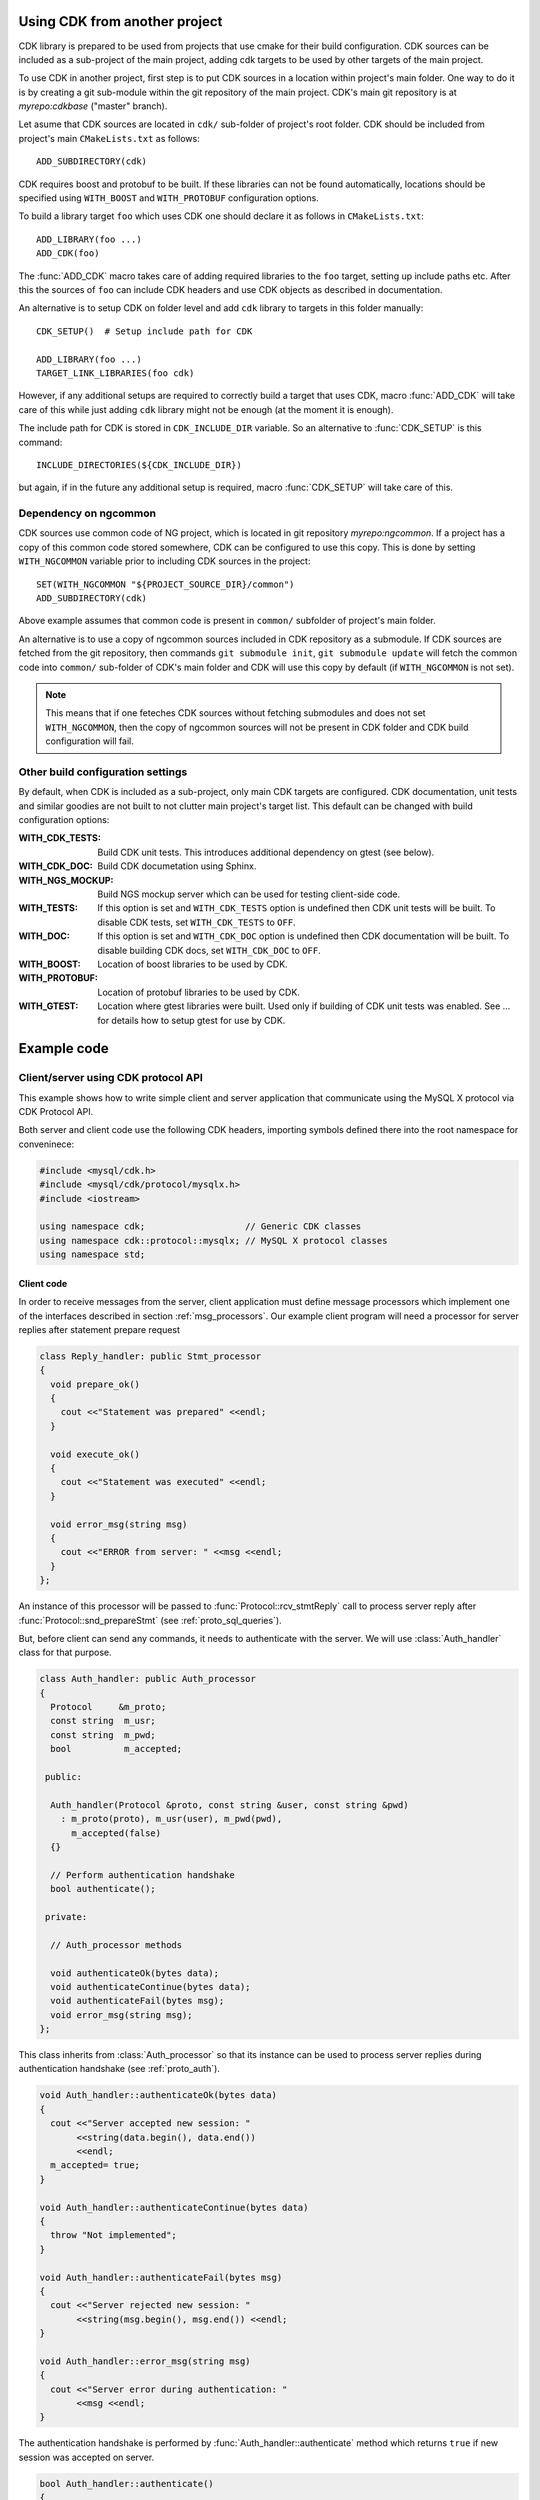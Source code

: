 Using CDK from another project
==============================

CDK library is prepared to be used from projects that use cmake for their
build configuration. CDK sources can be included as a sub-project of the
main project, adding cdk targets to be used by other targets of the main
project.

To use CDK in another project, first step is to put CDK sources in a location
within project's main folder. One way to do it is by creating a git
sub-module within the git repository of the main project. CDK's main
git repository is at *myrepo:cdkbase* ("master" branch).

Let asume that CDK sources are located in ``cdk/`` sub-folder of
project's root folder. CDK should be included from project's main
``CMakeLists.txt`` as follows::

  ADD_SUBDIRECTORY(cdk)

CDK requires boost and protobuf to be built. If these libraries can not
be found automatically, locations should be specified using ``WITH_BOOST``
and ``WITH_PROTOBUF`` configuration options.

To build a library target ``foo`` which uses CDK
one should declare it as follows in ``CMakeLists.txt``::

  ADD_LIBRARY(foo ...)
  ADD_CDK(foo)

The :func:`ADD_CDK` macro takes care of adding required libraries to the
``foo`` target, setting up include paths etc. After this the sources of
``foo`` can include CDK headers and use CDK objects as described in
documentation.

An alternative is to setup CDK on folder level and add ``cdk`` library
to targets in this folder manually::

  CDK_SETUP()  # Setup include path for CDK

  ADD_LIBRARY(foo ...)
  TARGET_LINK_LIBRARIES(foo cdk)

However, if any additional setups are required to correctly build a target
that uses CDK, macro :func:`ADD_CDK` will take care of this while just adding
``cdk`` library might not be enough (at the moment it is enough).

The include path for CDK is stored in ``CDK_INCLUDE_DIR`` variable. So an
alternative to :func:`CDK_SETUP` is this command::

  INCLUDE_DIRECTORIES(${CDK_INCLUDE_DIR})

but again, if in the future any additional setup is required, macro
:func:`CDK_SETUP` will take care of this.


Dependency on ngcommon
----------------------

CDK sources use common code of NG project, which is located in git repository
*myrepo:ngcommon*. If a project has a copy of this common code stored
somewhere, CDK can be configured to use this copy. This is done by setting
``WITH_NGCOMMON`` variable prior to including CDK sources in the project::

  SET(WITH_NGCOMMON "${PROJECT_SOURCE_DIR}/common")
  ADD_SUBDIRECTORY(cdk)

Above example assumes that common code is present in ``common/`` subfolder
of project's main folder.

An alternative is to use a copy of ngcommon sources included in CDK repository
as a submodule. If CDK sources are fetched from the git repository, then
commands ``git submodule init``, ``git submodule update`` will fetch the
common code into ``common/`` sub-folder of CDK's main folder and CDK will
use this copy by default (if ``WITH_NGCOMMON`` is not set).

.. note:: This means that if one feteches CDK sources without fetching
  submodules and does not set ``WITH_NGCOMMON``, then the copy of ngcommon
  sources will not be present in CDK folder and CDK build configuration
  will fail.


Other build configuration settings
----------------------------------

By default, when CDK is included as a sub-project, only main CDK targets
are configured. CDK documentation, unit tests and similar goodies are not
built to not clutter main project's target list. This default can be changed
with build configuration options:

:WITH_CDK_TESTS:
  Build CDK unit tests. This introduces additional dependency on gtest
  (see below).

:WITH_CDK_DOC:
  Build CDK documetation using Sphinx. 

:WITH_NGS_MOCKUP:
  Build NGS mockup server which can be used for testing client-side code.

:WITH_TESTS:
  If this option is set and ``WITH_CDK_TESTS`` option is undefined then
  CDK unit tests will be built. To disable CDK tests, set ``WITH_CDK_TESTS``
  to ``OFF``.

:WITH_DOC:
  If this option is set and ``WITH_CDK_DOC`` option is undefined then
  CDK documentation will be built. To disable building CDK docs, set
  ``WITH_CDK_DOC`` to ``OFF``.

:WITH_BOOST:
  Location of boost libraries to be used by CDK.

:WITH_PROTOBUF:
  Location of protobuf libraries to be used by CDK.

:WITH_GTEST:
  Location where gtest libraries were built. Used only if building of
  CDK unit tests was enabled. See ... for details how to setup gtest
  for use by CDK.

.. todo:: Options for building CDK docs.

Example code
============

.. todo:: Session API examples.

Client/server using CDK protocol API
------------------------------------

This example shows how to write simple client and server application that
communicate using the MySQL X protocol via CDK Protocol API.

Both server and client code use the following CDK headers, importing symbols
defined there into the root namespace for conveninece:

.. code-block:: cpp

  #include <mysql/cdk.h>
  #include <mysql/cdk/protocol/mysqlx.h>
  #include <iostream>

  using namespace cdk;                   // Generic CDK classes
  using namespace cdk::protocol::mysqlx; // MySQL X protocol classes
  using namespace std;


Client code
...........

In order to receive messages from the server, client application must define
message processors which implement one of the interfaces described in section
:ref:`msg_processors`. Our example client program will need a processor for
server replies after statement prepare request

.. code-block:: cpp

  class Reply_handler: public Stmt_processor
  {
    void prepare_ok()
    {
      cout <<"Statement was prepared" <<endl;
    }

    void execute_ok()
    {
      cout <<"Statement was executed" <<endl;
    }

    void error_msg(string msg)
    {
      cout <<"ERROR from server: " <<msg <<endl;
    }
  };

An instance of this processor will be passed to
:func:`Protocol::rcv_stmtReply` call to process server reply after
:func:`Protocol::snd_prepareStmt` (see :ref:`proto_sql_queries`).

But, before client can send any commands, it needs to authenticate with
the server. We will use :class:`Auth_handler` class for that purpose.

.. code-block:: cpp

  class Auth_handler: public Auth_processor
  {
    Protocol     &m_proto;
    const string  m_usr;
    const string  m_pwd;
    bool          m_accepted;

   public:

    Auth_handler(Protocol &proto, const string &user, const string &pwd)
      : m_proto(proto), m_usr(user), m_pwd(pwd),
        m_accepted(false)
    {}

    // Perform authentication handshake
    bool authenticate();

   private:

    // Auth_processor methods

    void authenticateOk(bytes data);
    void authenticateContinue(bytes data);
    void authenticateFail(bytes msg);
    void error_msg(string msg);
  };

This class inherits from :class:`Auth_processor` so that its instance can
be used to process server replies during authentication handshake (see
:ref:`proto_auth`).

.. code-block:: cpp

  void Auth_handler::authenticateOk(bytes data)
  {
    cout <<"Server accepted new session: "
         <<string(data.begin(), data.end())
         <<endl;
    m_accepted= true;
  }

  void Auth_handler::authenticateContinue(bytes data)
  {
    throw "Not implemented";
  }

  void Auth_handler::authenticateFail(bytes msg)
  {
    cout <<"Server rejected new session: "
         <<string(msg.begin(), msg.end()) <<endl;
  }

  void Auth_handler::error_msg(string msg)
  {
    cout <<"Server error during authentication: "
         <<msg <<endl;
  }

The authentication handshake is performed by
:func:`Auth_handler::authenticate` method which returns ``true`` if new
session was accepted on server.

.. code-block:: cpp

  bool Auth_handler::authenticate()
  {
    // Send initial message.

    Protocol::Op &snd=
      m_proto.snd_authenticateStart("test",
        bytes((byte*)m_usr.c_str(), m_usr.length()),
        bytes((byte*)m_pwd.c_str(), m_pwd.length())
      );

    // Wait for send operation to complete.

    snd.wait();

    // Receive server reply using itself as reply processor.

    Protocol::Op &rcv=
      m_proto.rcv_authenticateReply(*this);

    rcv.wait();

    return m_accepted;
  }

Note that protocol methods :func:`snd_XXX` and :func:`rcv_XXX` create
asynchronous operations which must be completed before we can continue
with next operation (see :ref:`proto_if` and :ref:`foundation_async`).
Here we simply wait for each operation to complete but in true asynchronous
setting, some sort of asynchronous loop can be used to monitor and drive all
existing asynchronous operations of an asynchronous application.

.. note:: Current version of CDK does not support fully asynchronous
  semantics. All asynchronous operations created by CDK block until full
  completion when their :func:`cont` method is called.


Having defined the required processors, we can write the main logic of
the client. First step is to create a connection to the server. This is
done using :class:`connection::TCPIP` provided by CDK (see :ref:`foundation_io`).
Method :func:`connect` establishes connection, throwing errors in case
of problems. Once connected, we can create :class:`Protocol` instance
over the connection, which will be used to send and receive protocol
messages.

.. code-block:: cpp

  connection::TCPIP conn("localhost", PORT);

  cout <<"Connectiog to port " <<PORT <<"..." <<endl;
  conn.connect();

  cout <<"Connected, authenticating with server" <<endl;

  Protocol proto(conn);

Next, we perform authentication handshake using our :class:`Auth_handler`
class:

.. code-block:: cpp

  Auth_handler ah(proto, "test_user", "test_pwd");

  if (!ah.authenticate())
  {
    cout <<"Session rejected, bailing out!" <<endl;
    return 1;
  }

After successful authentication, let us try to prepare some query. We use
:class:`Reply_handler` instance to handle server reply to ``prepareStmt``
request:

.. code-block:: cpp

  cout <<"Authenticated, preparing query" <<endl;

  Protocol::Op &snd_prepare= proto.snd_prepareStmt(1, "test query");
  snd_prepare.wait();

  Reply_handler rh;

  proto.rcv_stmtReply(rh).wait();

Finally, we can close session by sending ``close`` message:

.. code-block:: cpp

  cout <<"Closing session" <<endl;
  Protocol::Op &snd_close= proto.snd_close();
  snd_close.wait();


Putting it all together, the :func:`main` function of the client application
looks as follows. Note that we catch CDK errors there. Since CDK code is still
not complete, it sometimes throws simple strings as exceptions. It is good
idea to catch them as they give some hint on what went wrong.

.. code-block:: cpp

  int main()
  try {

    connection::TCPIP conn("localhost", PORT);

    cout <<"Connectiog to port " <<PORT <<"..." <<endl;
    conn.connect();

    cout <<"Connected, authenticating with server" <<endl;

    Protocol proto(conn);

    Auth_handler ah(proto, "test_user", "test_pwd");

    if (!ah.authenticate())
    {
      cout <<"Session rejected, bailing out!" <<endl;
      return 1;
    }

    cout <<"Authenticated, preparing query" <<endl;

    Protocol::Op &snd_prepare= proto.snd_prepareStmt(1, "test query");
    snd_prepare.wait();

    Reply_handler rh;

    proto.rcv_stmtReply(rh).wait();

    cout <<"Closing session" <<endl;
    Protocol::Op &snd_close= proto.snd_close();
    snd_close.wait();

    cout <<"Done!" <<endl;
  }
  catch (cdk::Error &e)
  {
    cout <<"CDK ERROR: " <<e <<endl;
  }
  catch (std::exception &e)
  {
    cout <<"std exception: " <<e.what() <<endl;
  }
  catch (const char *e)
  {
    cout <<"ERROR: " <<e <<endl;
  }


Server code
...........

To implement simple server we need two processors. One implements
:class:`Init_processor` interface to handle messages during initial handshake
and another which implements :class:`Cmd_processor` interface to process
client commands.

Actually, it is possible to implement both interfaces in a single class and
this is what we are going to do, implementing them in :class:`Session` class
which will be used to handle single client session.

.. code-block:: cpp

  class Session
    : public Init_processor
    , public Cmd_processor
  {
  public:

    Session(Socket::Connection &conn);
    void process_requests();

  private:

    Protocol_server m_proto;
    string m_auth;
    string m_user;
    string m_pass;
    bool   m_closed;

    // Init_processor

    void authenticateStart(const char *mech, bytes data, bytes response);
    void authenticateContinue(bytes data);

    // Cmd_processor

    void close();
  };

  void Session::authenticateStart(const char *mech, bytes data, bytes response)
  {
    m_auth= mech;
    m_user= string(data.begin(),data.end());
    m_pass= string(response.begin(),response.end());
  }

  void Session::authenticateContinue(bytes data)
  {
    throw "Not implemented";
  }

  void close()
  {
    cout <<"Client closed connection" <<endl;
    m_closed= true;
  }


Constructor of :class:`Session` performs authentication handshake, so
that when :class:`Session` instance is created it is ready to serve
client requests. Note that :class:`Session` has `m_proto` member which
is an instance of :class:`Protocol_server` class that will be used to
receive client messages and send server replies. This protocol instance is
constructed from an object representing active connection with client.

.. code-block:: cpp

  Session::Session(Socket::Connection &conn)
    : m_proto(conn), m_closed(false)
  {
    cout <<"Waiting for initial message ..." <<endl;
    m_proto.rcv_initMessage(*this).wait();

    cout <<"Authentication using method: " <<m_auth <<endl;
    cout <<"User: " <<m_user <<endl;
    cout <<"Password: " <<m_pass <<endl;

    // Send OK reply

    byte welcome[] = "Welcome!";
    m_proto.snd_authenticateOK(bytes(welcome, sizeof(welcome))).wait();
  }

Once new session has been established we can start processing client
commands. Currently server-side protocol support is very limited and the
only recognized command is a ``close`` command from client. We reply with
error if anything else was received.

.. code-block:: cpp

  void Session::process_requests()
  {
    while (!m_closed)
    {
      cout <<"Waiting for next command..." <<endl;
      m_proto.rcv_command(*this).wait();

      if (m_closed)
        break;

      cout <<"Unimplemented command" <<endl;
      m_proto.snd_Error(1, "Not implemented").wait();
    }
  }

The main logic of server application accepts single connection on
TCP/IP port, creates session and serves client requests until it closes
the connection. After serving a single client this simple server quits,
so no more connections can be made to it.

To handle incoming TCP/IP connections, CDK provides :class:`Socket` class.
Given :class:`Socket` instance, one can create :class:`Socket::Connection`
instance out of it - it represents an incoming connection on the socket.
Instance of :class:`Socket::Connection` class is an asynchronous operation
and one has to wait for it to complete, before connection can be used.

.. code-block:: cpp

  int main()
  try {

    Socket sock(PORT);

    cout <<"Waiting for connection on port " <<PORT <<" ..." <<endl;
    Socket::Connection conn(sock);
    conn.wait();

    cout <<"New connection, starting session ..." <<endl;
    Session sess(conn);

    cout <<"Session accepted, serving requests ..." <<endl;
    sess.process_requests();

    cout <<"Done!" <<endl;
  }
  catch (cdk::Error &e)
  {
    cout <<"CDK ERROR: " <<e <<endl;
  }
  catch (std::exception &e)
  {
    cout <<"std exception: " <<e.what() <<endl;
  }
  catch (const char *e)
  {
    cout <<"ERROR: " <<e <<endl;
  }



Reporting bugs
==============
Please report bugs in Jira project 
`MySQLng Connector/C <https://jira.oraclecorp.com/jira/browse/MYC>`_
as issues of type ``Defect`` with "Component" set to ``CDK``.

Since CDK is not released as an external product, there is no need
to create bugs entries in our bug databases. When we release connectors
that are implemented using CDK, bugs will be reported against these
connectors.

Building CDK stand-alone
========================

.. todo:: Add contents, including instructions on resolving gtest
  dependency.



